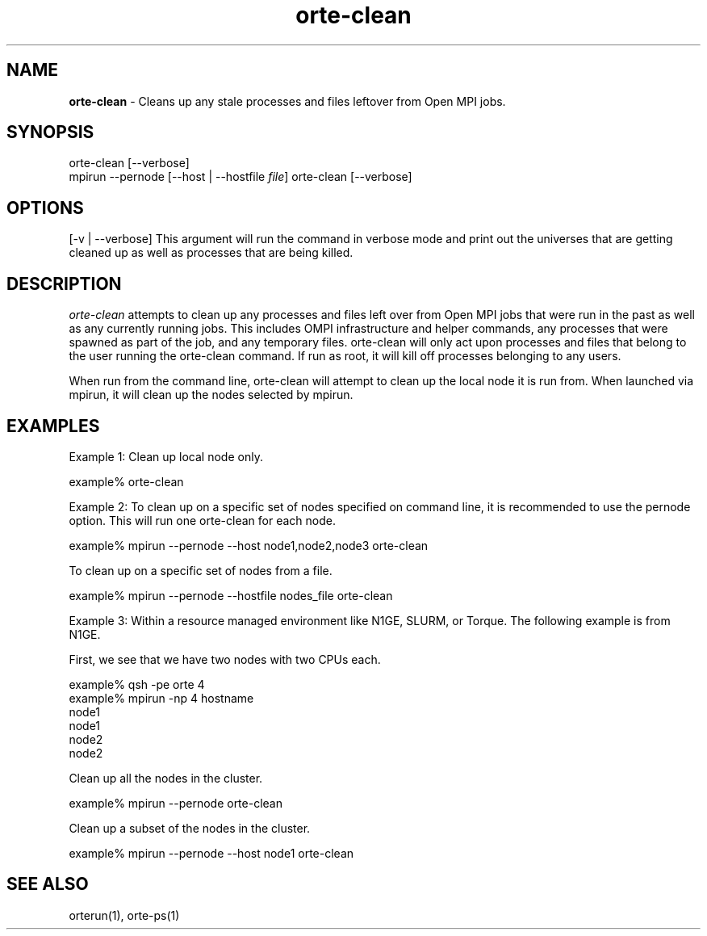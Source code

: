 .\"
.\" Copyright (c) 2004-2007 The Trustees of Indiana University and Indiana
.\"                         University Research and Technology
.\"                         Corporation.  All rights reserved.
.\" Copyright 2007-2008     Sun Microsystems, Inc.
.\"
.TH orte-clean 1 "Sep 12, 2017" "3.0.0" "Open MPI"
.SH NAME
\fBorte-clean\fP - Cleans up any stale processes and files leftover
from Open MPI jobs.

.sp

.\" **************************
.\"    Synopsis Section
.\" **************************
.SH SYNOPSIS
.ft R
.nf
orte-clean [--verbose]
.br
mpirun --pernode [--host | --hostfile \fIfile\fP] orte-clean [--verbose]
.fi
.sp


.\" **************************
.\"    Options Section
.\" **************************
.SH OPTIONS
.ft R
[-v | --verbose] This argument will run the command in verbose
mode and print out the universes that are getting cleaned up
as well as processes that are being killed.
.sp

.\" **************************
.\"    Description Section
.\" **************************
.SH DESCRIPTION
.ft R
\fIorte-clean\fR attempts to clean up any processes and files
left over from Open MPI jobs that were run in the past as well as any
currently running jobs.  This includes OMPI infrastructure and helper
commands, any processes that were spawned as part of the job, and any
temporary files.  orte-clean will only act upon processes and files
that belong to the user running the orte-clean command.  If run as
root, it will kill off processes belonging to any users.
.sp
When run from the command line, orte-clean will attempt to clean up
the local node it is run from.  When launched via mpirun, it will
clean up the nodes selected by mpirun.
.sp

.\" **************************
.\"    Examples Section
.\" **************************
.SH EXAMPLES
.ft R
Example 1: Clean up local node only.
.sp
.nf
example% orte-clean
.fi
.sp

Example 2: To clean up on a specific set of nodes specified on
command line, it is recommended to use the pernode option.  This
will run one orte-clean for each node.
.sp
.nf
example% mpirun --pernode --host node1,node2,node3 orte-clean
.fi
.sp
To clean up on a specific set of nodes from a file.
.sp
.nf
example% mpirun --pernode --hostfile nodes_file orte-clean
.fi
.sp
Example 3: Within a resource managed environment like N1GE,
SLURM, or Torque.  The following example is from N1GE.
.sp
First, we see that we have two nodes with two CPUs each.
.sp
.nf
example% qsh -pe orte 4
.br
example% mpirun -np 4 hostname
.br
node1
.br
node1
.br
node2
.br
node2
.fi
.sp
Clean up all the nodes in the cluster.
.sp
.nf
example% mpirun --pernode orte-clean
.fi
.sp
Clean up a subset of the nodes in the cluster.
.sp
.nf
example% mpirun --pernode --host node1 orte-clean
.fi
.sp

.\" **************************
.\"    See Also Section
.\" **************************
.
.SH SEE ALSO
.ft R
orterun(1), orte-ps(1)
.sp
